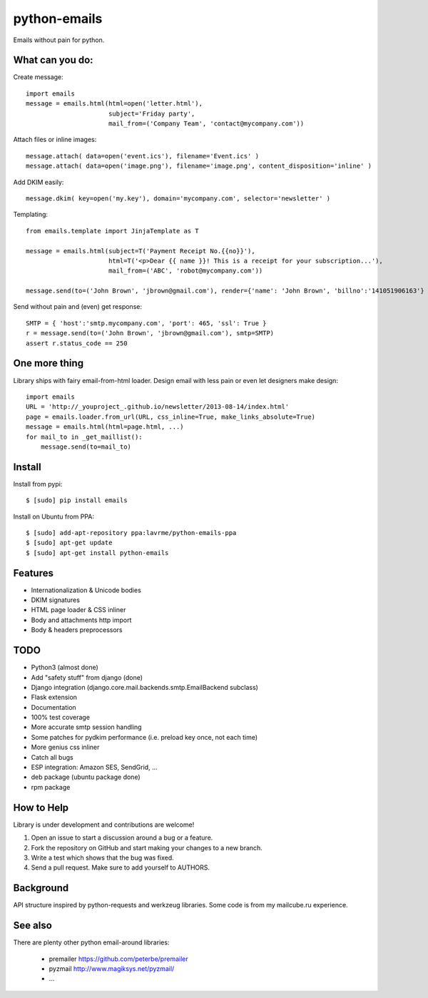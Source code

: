 python-emails
=============

Emails without pain for python.


What can you do:
----------------

Create message:

::

    import emails
    message = emails.html(html=open('letter.html'),
                          subject='Friday party',
                          mail_from=('Company Team', 'contact@mycompany.com'))


Attach files or inline images:

::

    message.attach( data=open('event.ics'), filename='Event.ics' )
    message.attach( data=open('image.png'), filename='image.png', content_disposition='inline' )

Add DKIM easily:

::

    message.dkim( key=open('my.key'), domain='mycompany.com', selector='newsletter' )



Templating:

::

    from emails.template import JinjaTemplate as T

    message = emails.html(subject=T('Payment Receipt No.{{no}}'),
                          html=T('<p>Dear {{ name }}! This is a receipt for your subscription...'),
                          mail_from=('ABC', 'robot@mycompany.com'))

    message.send(to=('John Brown', 'jbrown@gmail.com'), render={'name': 'John Brown', 'billno':'141051906163'} )

Send without pain and (even) get response:

::

    SMTP = { 'host':'smtp.mycompany.com', 'port': 465, 'ssl': True }
    r = message.send(to=('John Brown', 'jbrown@gmail.com'), smtp=SMTP)
    assert r.status_code == 250




One more thing
--------------

Library ships with fairy email-from-html loader.
Design email with less pain or even let designers make design:

::

    import emails
    URL = 'http://_youproject_.github.io/newsletter/2013-08-14/index.html'
    page = emails.loader.from_url(URL, css_inline=True, make_links_absolute=True)
    message = emails.html(html=page.html, ...)
    for mail_to in _get_maillist():
        message.send(to=mail_to)

Install
-------

Install from pypi:

::

    $ [sudo] pip install emails

Install on Ubuntu from PPA:

::

    $ [sudo] add-apt-repository ppa:lavrme/python-emails-ppa
    $ [sudo] apt-get update
    $ [sudo] apt-get install python-emails


Features
--------

-  Internationalization & Unicode bodies
-  DKIM signatures
-  HTML page loader & CSS inliner
-  Body and attachments http import
-  Body & headers preprocessors

TODO
----
- Python3 (almost done)
- Add "safety stuff" from django (done)
- Django integration (django.core.mail.backends.smtp.EmailBackend subclass)
- Flask extension
- Documentation
- 100% test coverage
- More accurate smtp session handling
- Some patches for pydkim performance (i.e. preload key once, not each time)
- More genius css inliner
- Catch all bugs
- ESP integration: Amazon SES, SendGrid, ...
- deb package (ubuntu package done)
- rpm package

How to Help
-----------

Library is under development and contributions are welcome!

1. Open an issue to start a discussion around a bug or a feature.
2. Fork the repository on GitHub and start making your changes to a new branch.
3. Write a test which shows that the bug was fixed.
4. Send a pull request. Make sure to add yourself to AUTHORS.


Background
----------

API structure inspired by python-requests and werkzeug libraries.
Some code is from my mailcube.ru experience.


See also
--------

There are plenty other python email-around libraries:

 - premailer https://github.com/peterbe/premailer
 - pyzmail http://www.magiksys.net/pyzmail/
 - ...

.. image:: https://travis-ci.org/lavr/python-emails.png?branch=master
   :target: https://travis-ci.org/lavr/python-emails